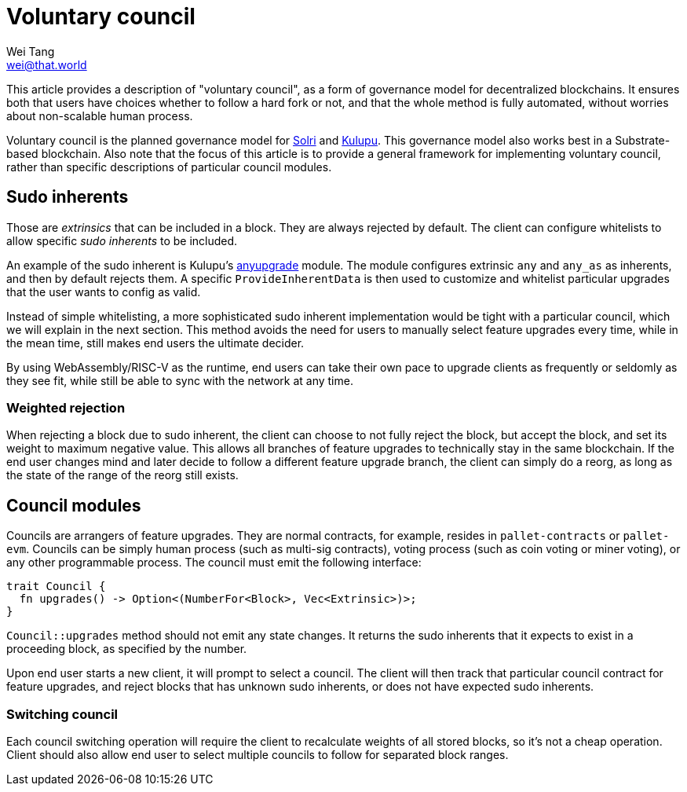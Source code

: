 = Voluntary council
Wei Tang <wei@that.world>
:license: CC-BY-SA-4.0
:license-code: Apache-2.0

[meta=description]
This article provides a description of "voluntary council", as a form
of governance model for decentralized blockchains. It ensures both that
users have choices whether to follow a hard fork or not, and that the
whole method is fully automated, without worries about non-scalable
human process.

Voluntary council is the planned governance model for
link:https://solri.org[Solri] and
link:https://kulupu.network[Kulupu]. This governance model also works
best in a Substrate-based blockchain. Also note that the focus of this
article is to provide a general framework for implementing voluntary
council, rather than specific descriptions of particular council
modules.

== Sudo inherents

Those are _extrinsics_ that can be included in a block. They are
always rejected by default. The client can configure whitelists to
allow specific _sudo inherents_ to be included.

An example of the sudo inherent is Kulupu's
link:https://github.com/kulupu/kulupu/tree/master/anyupgrade[anyupgrade]
module. The module configures extrinsic `any` and `any_as` as
inherents, and then by default rejects them. A specific
`ProvideInherentData` is then used to customize and whitelist
particular upgrades that the user wants to config as valid.

Instead of simple whitelisting, a more sophisticated sudo inherent
implementation would be tight with a particular council, which we will
explain in the next section. This method avoids the need for users to
manually select feature upgrades every time, while in the mean time,
still makes end users the ultimate decider.

By using WebAssembly/RISC-V as the runtime, end users can take their
own pace to upgrade clients as frequently or seldomly as they see fit,
while still be able to sync with the network at any time.

=== Weighted rejection

When rejecting a block due to sudo inherent, the client can choose to
not fully reject the block, but accept the block, and set its weight
to maximum negative value. This allows all branches of feature
upgrades to technically stay in the same blockchain. If the end user
changes mind and later decide to follow a different feature upgrade
branch, the client can simply do a reorg, as long as the state of the
range of the reorg still exists.

== Council modules

Councils are arrangers of feature upgrades. They are normal contracts,
for example, resides in `pallet-contracts` or `pallet-evm`. Councils
can be simply human process (such as multi-sig contracts), voting
process (such as coin voting or miner voting), or any other
programmable process. The council must emit the following interface:

[source,rust]
trait Council {
  fn upgrades() -> Option<(NumberFor<Block>, Vec<Extrinsic>)>;
}

`Council::upgrades` method should not emit any state changes. It
returns the sudo inherents that it expects to exist in a proceeding
block, as specified by the number.

Upon end user starts a new client, it will prompt to select a
council. The client will then track that particular council contract
for feature upgrades, and reject blocks that has unknown sudo
inherents, or does not have expected sudo inherents.

=== Switching council

Each council switching operation will require the client to
recalculate weights of all stored blocks, so it's not a cheap
operation. Client should also allow end user to select multiple
councils to follow for separated block ranges.
